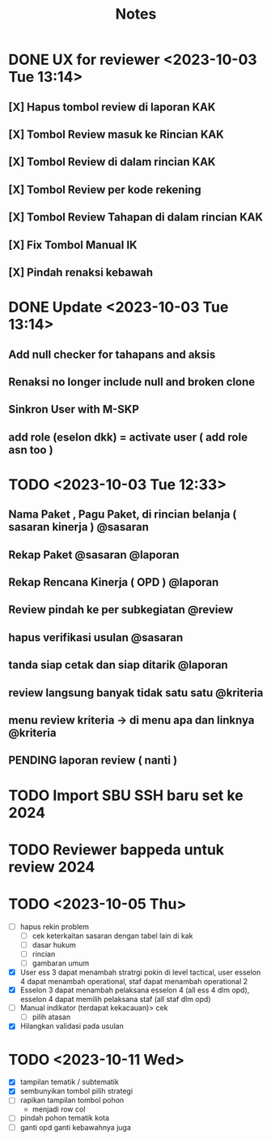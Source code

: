 #+title: Notes
#+description: Todo List


* DONE UX for reviewer <2023-10-03 Tue 13:14>
** [X] Hapus tombol review di laporan KAK
** [X] Tombol Review masuk ke Rincian KAK
** [X] Tombol Review di dalam rincian KAK
** [X] Tombol Review per kode rekening
** [X] Tombol Review Tahapan di dalam rincian KAK
** [X] Fix Tombol Manual IK
** [X] Pindah renaksi kebawah


* DONE Update <2023-10-03 Tue 13:14>
** Add null checker for tahapans and aksis
** Renaksi no longer include null and broken clone
** Sinkron User with M-SKP
** add role (eselon dkk) = activate user ( add role asn too )

* TODO <2023-10-03 Tue 12:33>
** Nama Paket , Pagu Paket, di rincian belanja ( sasaran kinerja ) @sasaran
** Rekap Paket @sasaran @laporan
** Rekap Rencana Kinerja ( OPD ) @laporan
** Review pindah ke per subkegiatan @review
** hapus verifikasi usulan @sasaran
** tanda siap cetak dan siap ditarik @laporan
** review langsung banyak tidak satu satu @kriteria
** menu review kriteria -> di menu apa dan linknya @kriteria
** PENDING laporan review ( nanti )

* TODO Import SBU SSH baru set ke 2024
* TODO Reviewer bappeda untuk review 2024
* TODO <2023-10-05 Thu>
- [ ] hapus rekin problem
  - [ ] cek keterkaitan sasaran dengan tabel lain di kak
  - [ ] dasar hukum
  - [ ] rincian
  - [ ] gambaran umum
- [X] User ess 3 dapat menambah stratrgi pokin di level tactical, user esselon 4 dapat menambah operational, staf dapat menambah operational 2
- [X] Esselon 3 dapat menambah pelaksana esselon 4 (all ess 4 dlm opd), esselon 4 dapat memilih pelaksana staf (all staf dlm opd)
- [ ] Manual indikator (terdapat kekacauan)> cek
  - [ ] pilih atasan
- [X] Hilangkan validasi pada usulan
* TODO <2023-10-11 Wed>
- [X] tampilan tematik / subtematik
- [X] sembunyikan tombol pilih strategi
- [ ] rapikan tampilan tombol pohon
  - menjadi row col
- [ ] pindah pohon tematik kota
- [ ] ganti opd ganti kebawahnya juga
